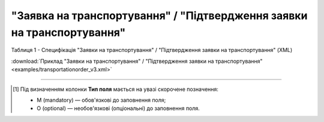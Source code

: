 ##########################################################################################################################
**"Заявка на транспортування" / "Підтвердження заявки на транспортування"**
##########################################################################################################################

Таблиця 1 - Специфікація "Заявки на транспортування" / "Підтвердження заявки на транспортування" (XML)

.. csv-table:: 
  :file: for_csv/transportationorder_v3.csv
  :widths:  1, 5, 12, 41
  :header-rows: 1
  :stub-columns: 0

:download:`Приклад "Заявки на транспортування" / "Підтвердження заявки на транспортування"<examples/transportationorder_v3.xml>`

-------------------------

.. [#] Під визначенням колонки **Тип поля** мається на увазі скорочене позначення:

   * M (mandatory) — обов'язкові до заповнення поля;
   * O (optional) — необов'язкові (опціональні) до заповнення поля.

